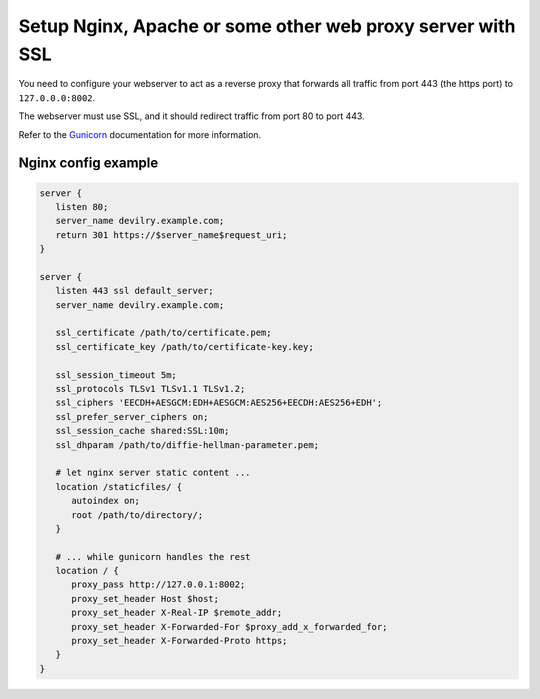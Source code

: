 ###########################################################
Setup Nginx, Apache or some other web proxy server with SSL
###########################################################

You need to configure your webserver to act as a reverse proxy that
forwards all traffic from port 443 (the https port) to ``127.0.0.0:8002``.

The webserver must use SSL, and it should redirect traffic from port 80 to port 443.

Refer to the Gunicorn_ documentation for more information.



********************
Nginx config example
********************
.. code-block:: nginx

    server {
       listen 80;
       server_name devilry.example.com;
       return 301 https://$server_name$request_uri;
    }

    server {
       listen 443 ssl default_server;
       server_name devilry.example.com;

       ssl_certificate /path/to/certificate.pem;
       ssl_certificate_key /path/to/certificate-key.key;

       ssl_session_timeout 5m;
       ssl_protocols TLSv1 TLSv1.1 TLSv1.2;
       ssl_ciphers 'EECDH+AESGCM:EDH+AESGCM:AES256+EECDH:AES256+EDH';
       ssl_prefer_server_ciphers on;
       ssl_session_cache shared:SSL:10m;
       ssl_dhparam /path/to/diffie-hellman-parameter.pem;

       # let nginx server static content ...
       location /staticfiles/ {
          autoindex on;
          root /path/to/directory/;
       }

       # ... while gunicorn handles the rest
       location / {
          proxy_pass http://127.0.0.1:8002;
          proxy_set_header Host $host;
          proxy_set_header X-Real-IP $remote_addr;
          proxy_set_header X-Forwarded-For $proxy_add_x_forwarded_for;
          proxy_set_header X-Forwarded-Proto https;
       }
    }


.. _Gunicorn: http://gunicorn.org/
